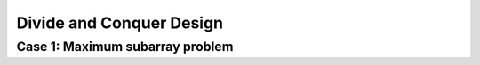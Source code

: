 *************************
Divide and Conquer Design
*************************

Case 1: Maximum subarray problem
================================

.. code-block:: none
   :caption: Implementation

   Find-Max-Crossing-SubArray(A, low, mid, high)
      left-sum = -inf
      sum = 0
      for i = mid downto low
         sum += A[i]
         if sum > left-sum
            left-sum = sum
            max-left = i
      sum = 0
      right-sum = -inf
      for j = mid+1 to high
         sum += A[j]
         if sum > right-sum
            right-sum = sum
            max-right = j
      return (max-left, max-right, left-sum + right-sum)

   Find-Max-SubArray(A, low, high)
      if high == low
         return (low, high, A[low])
      else mid = (low+high)/2
         (left-low, left-high, left-sum) = 
            Find-Max-SubArray(A, low, mid)
         (right-low, right-hight, right-sum) = 
            Find-Max-SubArray(A, mid, high)
         (cross-low, cross-high, cross-sum) = 
            Find-Max-Crossing-SubArray(A, low, mid, high)
      if left-sum >= right-sum and left-sum >= cross-sum
         return (left-low, left-high, left-sum)
      else if right-sum >= left-sum and right-sum >= cross-sum
         return (right-low, right-high, right-sum)
      else 
         return (cross-low, cross-high, cross-sum)

   Brute-Find-Max-SubArray(A, low, high)
      max-sum = -inf
      for i=low to high
         sum = 0
         max-i-left = i
         max-i-sum = -inf
         for j=i to high
            sum += A[j]
            if sum > max-i-sum
               max-i-sum = sum
               max-i-right = i
         if max-i-sum > max-sum
            max-sum = max-i-sum
            max-left = max-i-left
            max-right = max-i-right
      return (max-left, max-right, max-sum)

   // The initial call Find-Max-SubArray(A, 1, A.length) 
   // will find a maximum subarray of A[1...n]